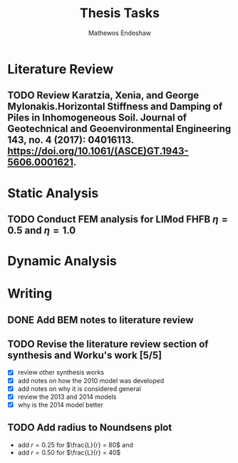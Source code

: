 #+title: Thesis Tasks
#+author: Mathewos Endeshaw


* Literature Review
** TODO Review Karatzia, Xenia, and George Mylonakis.Horizontal Stiffness and Damping of Piles in Inhomogeneous Soil. Journal of Geotechnical and Geoenvironmental Engineering 143, no. 4 (2017): 04016113. https://doi.org/10.1061/(ASCE)GT.1943-5606.0001621.
SCHEDULED: <2022-11-10 Thu>
* Static Analysis
** TODO Conduct FEM analysis for LIMod FHFB \(\eta = 0.5\) and \(\eta = 1.0\)
SCHEDULED: <2022-11-10 Thu>
* Dynamic Analysis
* Writing
** DONE Add BEM notes to literature review
SCHEDULED: <2022-11-09 Wed>
** TODO Revise the literature review section of synthesis and Worku's work [5/5]
SCHEDULED: <2022-11-10 Thu 08:00-10:00>
    - [X] review other synthesis works
    - [X] add notes on how the 2010 model was developed
    - [X] add notes on why it is considered general
    - [X] review the 2013 and 2014 models
    - [X] why is the 2014 model better
** TODO Add radius to Noundsens plot
SCHEDULED: <2022-11-10 Thu>
    - add \(r = 0.25\) for \(\frac{L}{r} = 80\) and
    - add \(r = 0.50\) for \(\frac{L}{r} = 40\)

